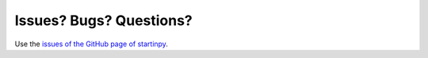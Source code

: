 
========================
Issues? Bugs? Questions?
========================


Use the `issues of the GitHub page of startinpy <https://github.com/hugoledoux/startinpy/issues>`_.